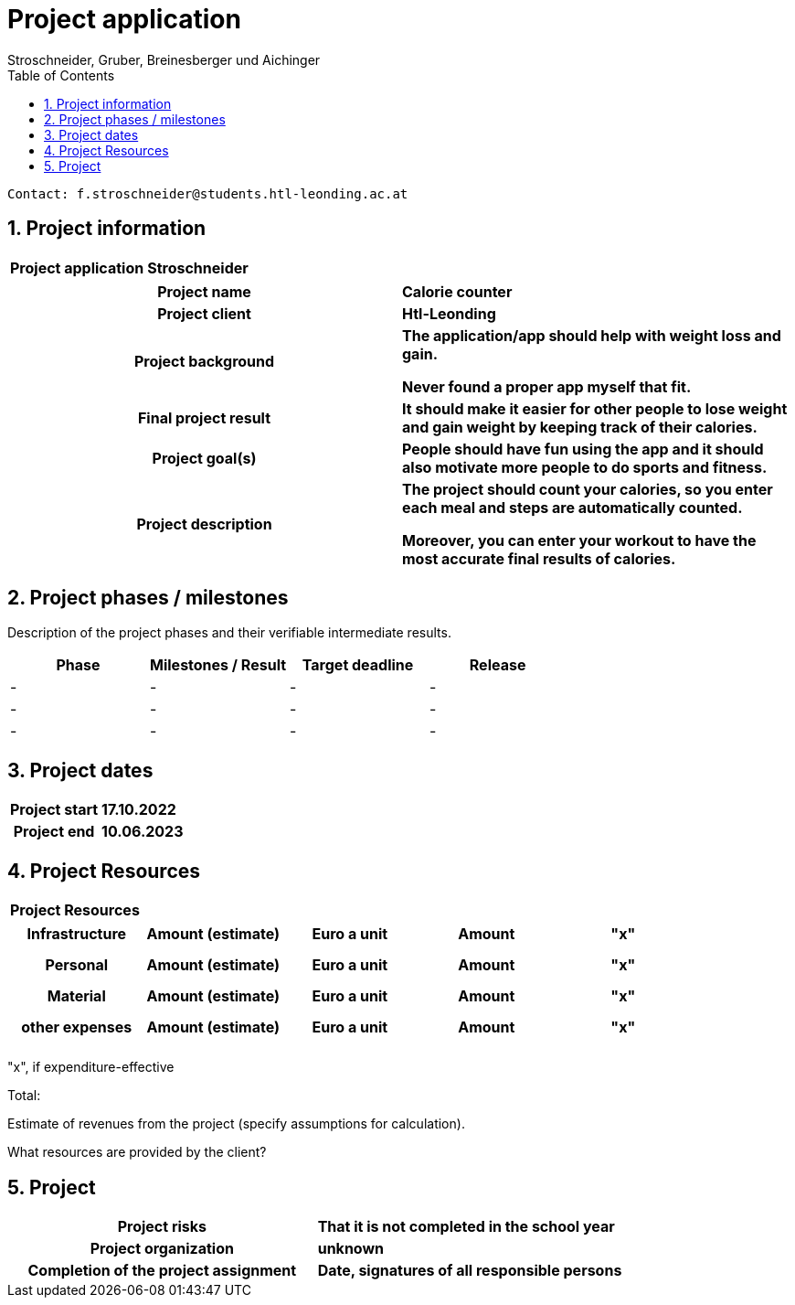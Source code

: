 = Project application
Stroschneider, Gruber, Breinesberger und Aichinger
:toc: left
:sectnums:
:toclevels: 5
:table-caption:

----
Contact: f.stroschneider@students.htl-leonding.ac.at
----

== Project information
[cols="h, s"]
|===
| Project application | Stroschneider
|===

[cols="h, s"]
|===
| Project name | Calorie counter
| Project client | Htl-Leonding
| Project background | The application/app should help with weight loss and gain.

                       Never found a proper app myself that fit.
| Final project result | It should make it easier for other people to lose weight and gain weight by keeping track of their calories.
| Project goal(s) | People should have fun using the app and it should also motivate more people to do sports and fitness.
| Project description | The project should count your calories, so you enter each meal and steps are automatically counted.

                        Moreover, you can enter your workout to have the most accurate final results of calories.
|===

== Project phases / milestones

Description of the project phases and their verifiable intermediate results.

|===
| Phase | Milestones / Result | Target deadline | Release

| - | - | - | -
| - | - | - | -
| - | - | - | -
|===

== Project dates

[cols="h, s"]
|===
| Project start | 17.10.2022
| Project end | 10.06.2023
|===

== Project Resources

[cols="h"]
|===
| Project Resources
|===

|===
| Infrastructure | Amount (estimate) | Euro a unit | Amount | "x"

| | | |
| | | |
| | | |
|===

|===
| Personal | Amount (estimate) | Euro a unit | Amount | "x"

|  | | |
| | | |
| | | |
|===

|===
| Material | Amount (estimate) | Euro a unit | Amount | "x"

| | | |
| | | |
| | | |
|===

|===
| other expenses | Amount (estimate) | Euro a unit | Amount | "x"

| | | |
| | | |
| | | |
|===

"x", if expenditure-effective

Total:

Estimate of revenues from the project (specify assumptions for calculation).

What resources are provided by the client?

== Project

[cols="h, s"]
|===
| Project risks | That it is not completed in the school year
| Project organization | unknown
| Completion of the project assignment | Date, signatures of all responsible persons
|===
